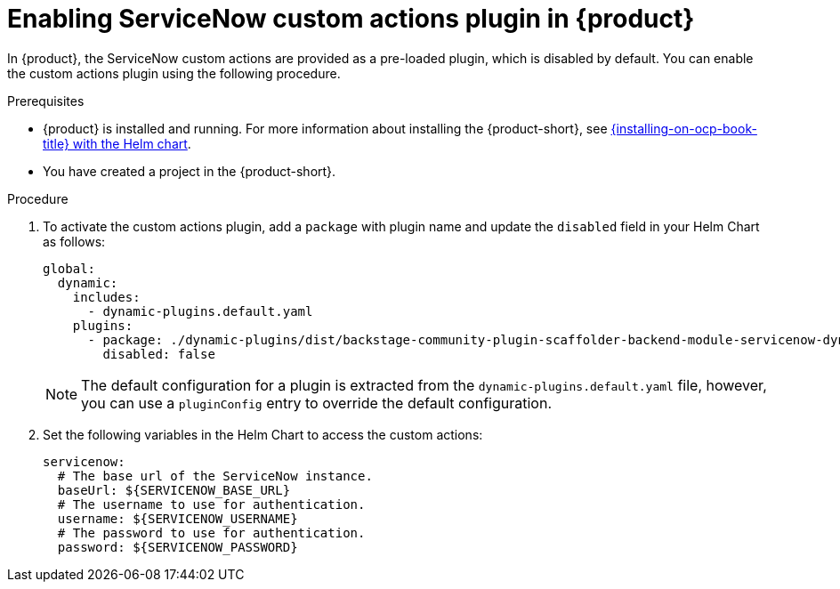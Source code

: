 [id='proc-enable-servicenow-custom-actions-plugin_{context}']
= Enabling ServiceNow custom actions plugin in {product}

In {product}, the ServiceNow custom actions are provided as a pre-loaded plugin, which is disabled by default. You can enable the custom actions plugin using the following procedure.

.Prerequisites

* {product} is installed and running.
For more information about installing the {product-short}, see xref:{installing-on-ocp-book-url}#assembly-install-rhdh-ocp-helm[{installing-on-ocp-book-title} with the Helm chart].
* You have created a project in the {product-short}.

.Procedure

. To activate the custom actions plugin, add a `package` with plugin name and update the `disabled` field in your Helm Chart as follows:
+
--
[source,yaml,subs="+attributes"]
----
global:
  dynamic:
    includes:
      - dynamic-plugins.default.yaml
    plugins:
      - package: ./dynamic-plugins/dist/backstage-community-plugin-scaffolder-backend-module-servicenow-dynamic
        disabled: false
----

[NOTE]
====
The default configuration for a plugin is extracted from the `dynamic-plugins.default.yaml` file, however, you can use a `pluginConfig` entry to override the default configuration.
====
--

. Set the following variables in the Helm Chart to access the custom actions:
+
--
[source,yaml,subs="+attributes"]
----
servicenow:
  # The base url of the ServiceNow instance.
  baseUrl: ${SERVICENOW_BASE_URL}
  # The username to use for authentication.
  username: ${SERVICENOW_USERNAME}
  # The password to use for authentication.
  password: ${SERVICENOW_PASSWORD}
----
--
